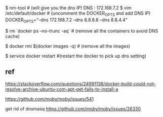$ nm-tool # (will give you the dns IP)
DNS : 172.168.7.2
$ vim /etc/default/docker # (uncomment the DOCKER_OPTS and add DNS IP)
DOCKER_OPTS="--dns 172.168.7.2 --dns 8.8.8.8 --dns 8.8.4.4"

$ rm `docker ps --no-trunc -aq` # (remove all the containers to avoid DNS cache)

$ docker rmi $(docker images -q) # (remove all the images)

$ service docker restart #(restart the docker to pick up dns setting)



** ref

https://stackoverflow.com/questions/24991136/docker-build-could-not-resolve-archive-ubuntu-com-apt-get-fails-to-install-a

https://github.com/moby/moby/issues/541

get rid of dnsmasq
https://github.com/moby/moby/issues/26330
